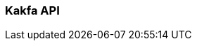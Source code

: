 === Kakfa API
:term-name: Kakfa API
:hover-text: Producers and consumers interact with Redpanda using the Kafka API. It uses the default port 9092.
:category: Redpanda core